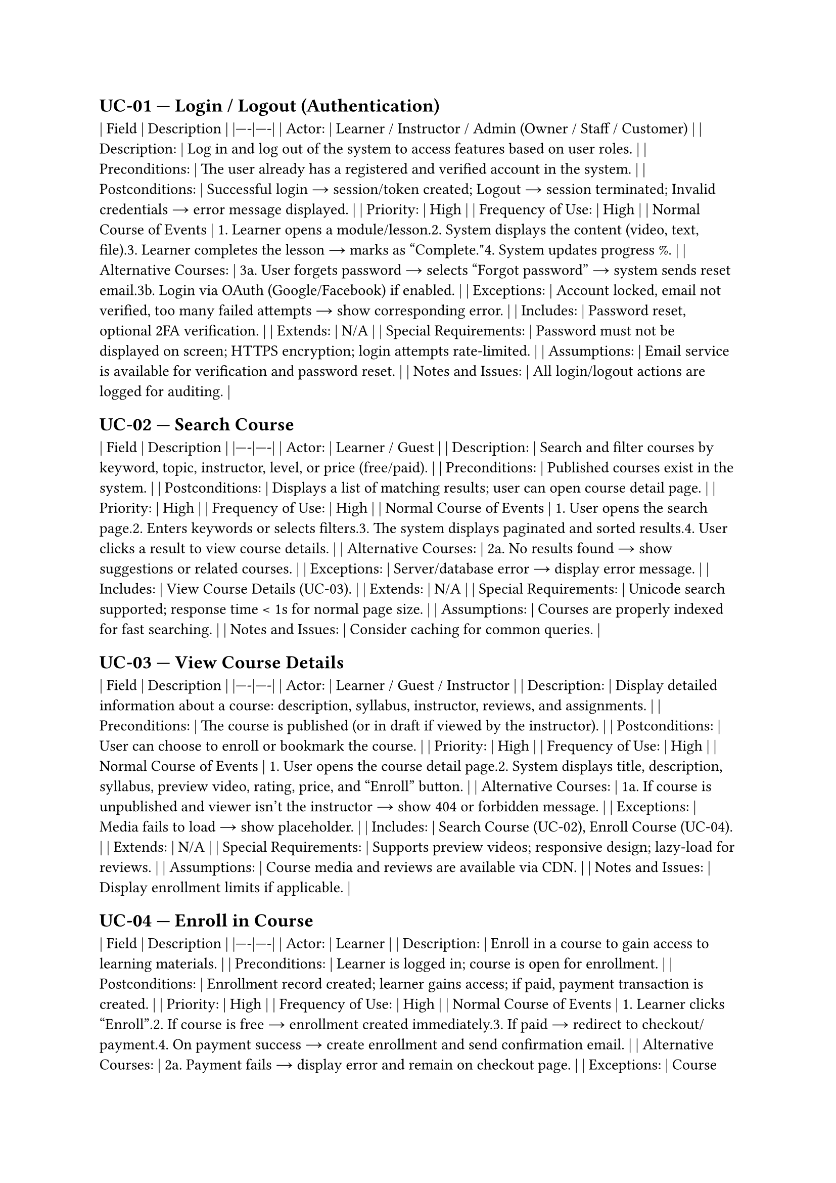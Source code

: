 == UC-01 — Login / Logout (Authentication) <uc-01>
| **Field** | **Description** |
|----|----|
| **Actor:** | **Learner / Instructor / Admin (Owner / Staff / Customer)** |
| **Description:** | **Log in and log out of the system to access features based on user roles.** |
| **Preconditions:** | **The user already has a registered and verified account in the system.** |
| **Postconditions:** | **Successful login → session/token created; Logout → session terminated; Invalid credentials → error message displayed.** |
| **Priority:** | **High** |
| **Frequency of Use:** | **High** |
| **Normal Course of Events** | **1. Learner opens a module/lesson.<br>2. System displays the content (video, text, file).<br>3. Learner completes the lesson → marks as "Complete."<br>4. System updates progress %.** |
| **Alternative Courses:** | **3a. User forgets password → selects "Forgot password" → system sends reset email.<br>3b. Login via OAuth (Google/Facebook) if enabled.** |
| **Exceptions:** | **Account locked, email not verified, too many failed attempts → show corresponding error.** |
| **Includes:** | **Password reset, optional 2FA verification.** |
| **Extends:** | **N/A** |
| **Special Requirements:** | **Password must not be displayed on screen; HTTPS encryption; login attempts rate-limited.** |
| **Assumptions:** | **Email service is available for verification and password reset.** |
| **Notes and Issues:** | **All login/logout actions are logged for auditing.** |

== UC-02 — Search Course <uc-02>
| **Field** | **Description** |
|----|----|
| **Actor:** | **Learner / Guest** |
| **Description:** | **Search and filter courses by keyword, topic, instructor, level, or price (free/paid).** |
| **Preconditions:** | **Published courses exist in the system.** |
| **Postconditions:** | **Displays a list of matching results; user can open course detail page.** |
| **Priority:** | **High** |
| **Frequency of Use:** | **High** |
| **Normal Course of Events** | **1. User opens the search page.<br>2. Enters keywords or selects filters.<br>3. The system displays paginated and sorted results.<br>4. User clicks a result to view course details.** |
| **Alternative Courses:** | **2a. No results found → show suggestions or related courses.** |
| **Exceptions:** | **Server/database error → display error message.** |
| **Includes:** | **View Course Details (UC-03).** |
| **Extends:** | **N/A** |
| **Special Requirements:** | **Unicode search supported; response time < 1s for normal page size.** |
| **Assumptions:** | **Courses are properly indexed for fast searching.** |
| **Notes and Issues:** | **Consider caching for common queries.** |

== UC-03 — View Course Details <uc-03>
| **Field** | **Description** |
|----|----|
| **Actor:** | **Learner / Guest / Instructor** |
| **Description:** | **Display detailed information about a course: description, syllabus, instructor, reviews, and assignments.** |
| **Preconditions:** | **The course is published (or in draft if viewed by the instructor).** |
| **Postconditions:** | **User can choose to enroll or bookmark the course.** |
| **Priority:** | **High** |
| **Frequency of Use:** | **High** |
| **Normal Course of Events** | **1. User opens the course detail page.<br>2. System displays title, description, syllabus, preview video, rating, price, and "Enroll" button.** |
| **Alternative Courses:** | **1a. If course is unpublished and viewer isn't the instructor → show 404 or forbidden message.** |
| **Exceptions:** | **Media fails to load → show placeholder.** |
| **Includes:** | **Search Course (UC-02), Enroll Course (UC-04).** |
| **Extends:** | **N/A** |
| **Special Requirements:** | **Supports preview videos; responsive design; lazy-load for reviews.** |
| **Assumptions:** | **Course media and reviews are available via CDN.** |
| **Notes and Issues:** | **Display enrollment limits if applicable.** |

== UC-04 — Enroll in Course <uc-04>
| **Field** | **Description** |
|----|----|
| **Actor:** | **Learner** |
| **Description:** | **Enroll in a course to gain access to learning materials.** |
| **Preconditions:** | **Learner is logged in; course is open for enrollment.** |
| **Postconditions:** | **Enrollment record created; learner gains access; if paid, payment transaction is created.** |
| **Priority:** | **High** |
| **Frequency of Use:** | **High** |
| **Normal Course of Events** | **1. Learner clicks "Enroll".<br>2. If course is free → enrollment created immediately.<br>3. If paid → redirect to checkout/payment.<br>4. On payment success → create enrollment and send confirmation email.** |
| **Alternative Courses:** | **2a. Payment fails → display error and remain on checkout page.** |
| **Exceptions:** | **Course full or closed → show "Enrollment unavailable."** |
| **Includes:** | **Payment workflow.** |
| **Extends:** | **N/A** |
| **Special Requirements:** | **Store timestamp; prevent duplicate enrollment.** |
| **Assumptions:** | **Payment gateway active; enrollment limits handled.** |
| **Notes and Issues:** | **Should support coupons/discounts.** |

== UC-05 — Learn Course / View Lesson <uc-05>
| **Field** | **Description** |
|----|----|
| **Actor:** | **Learner** |
| **Description:** | **Access and view lessons (videos, slides, files), mark them as completed.** |
| **Preconditions:** | **Learner is enrolled in the course; lesson is published.** |
| **Postconditions:** | **Learner's progress is updated and saved.** |
| **Priority:** | **High** |
| **Frequency of Use:** | **High** |
| **Normal Course of Events** | **1. Learner opens a module/lesson.<br>2. System displays the content (video, text, file).<br>3. Learner completes the lesson → marks as "Complete."<br>4. System updates progress %.** |
| **Alternative Courses:** | **2a. Lesson includes assignment → redirects to Submit Assignment (UC-06).** |
| **Exceptions:** | **Media not available → show error with support option."** |
| **Includes:** | **Progress tracking, material download.** |
| **Extends:** | **N/A** |
| **Special Requirements:** | **Auto-resume video position; offline access if allowed.** |
| **Assumptions:** | **Stable streaming and storage.** |
| **Notes and Issues:** | **Log viewing time for engagement analytics.** |

== UC-06 — Submit Assignment <uc-06>
| **Field** | **Description** |
|----|----|
| **Actor:** | **Learner** |
| **Description:** | **Submit assignment files or text for instructor evaluation.** |
| **Preconditions:** | **Learner is enrolled and the assignment is active.** |
| **Postconditions:** | **Submission record created (status = Submitted); Instructor receives notification.** |
| **Priority:** | **High** |
| **Frequency of Use:** | **Medium** |
| **Normal Course of Events** | **1. Learner opens assignment page.<br>2. Uploads file or enters text → clicks Submit.<br>3. System validates type and size → saves file, creates submission record, timestamped.<br>4. Notification sent to instructor.** |
| **Alternative Courses:** | **1a. Submission after deadline → accepted but marked Late.<br>1b. Resubmission allowed before deadline.** |
| **Exceptions:** | **Invalid file type or size → error message; storage failure → rollback submission."** |
| **Includes:** | **File upload service, Notification (UC-09).** |
| **Extends:** | **N/A** |
| **Special Requirements:** | **File size limit (e.g., 50MB), allowed formats (PDF/DOCX/ZIP), optional virus scan.** |
| **Assumptions:** | **File storage service (e.g., S3/CDN) available.** |
| **Notes and Issues:** | **Keep submission versions for audit; allow resubmission if permitted.** |

== UC-07 — Grade Assignment <uc-07>
| **Field** | **Description** |
|----|----|
| **Actor:** | **Instructor** |
| **Description:** | **Evaluate submitted assignments and assign grades with feedback.** |
| **Preconditions:** | **At least one submitted assignment exists; instructor has permission for the course.** |
| **Postconditions:** | **Submission updated with grade and feedback; learner notified; grade affects progress.** |
| **Priority:** | **High** |
| **Frequency of Use:** | **Medium** |
| **Normal Course of Events** | **1. Instructor views submission list.<br>2. Opens one submission → reviews file → enters score and feedback → saves.<br>3. System updates status to "Graded" and notifies learner.** |
| **Alternative Courses:** | **2a. Instructor requests resubmission → status "Needs Resubmit."** |
| **Exceptions:** | **File corrupted or missing → request new submission."** |
| **Includes:** | **Notification (UC-09), Audit log (UC-18).** |
| **Extends:** | **N/A** |
| **Special Requirements:** | **Track who graded and when; store grade change history.** |
| **Assumptions:** | **Instructor has access to submission files.** |
| **Notes and Issues:** | **Support bulk grading or CSV import if needed.** |

== UC-08 — Apply / Approve Instructor <uc-08>
| **Field** | **Description** |
|----|----|
| **Actor:** | **Learner (Applicant) / Admin** |
| **Description:** | **A learner applies to become an instructor; admin reviews and approves or rejects the application.** |
| **Preconditions:** | **Applicant is logged in and has a complete profile; Admin has permission to approve.** |
| **Postconditions:** | **Approved → role updated to Instructor; email notification sent; Rejected → applicant notified with reason.** |
| **Priority:** | **Medium** |
| **Frequency of Use:** | **Low to Medium** |
| **Normal Course of Events** | **1. Applicant opens the "Apply for Instructor" form.<br>2. Fills in information, uploads portfolio, and submits.<br>3. System sets status = Pending and notifies Admin.<br>4. Admin reviews and either Approves or Rejects.<br>5. System updates status and sends email notification.** |
| **Alternative Courses:** | **3a. Admin requests more info → status "Needs More Info."** |
| **Exceptions:** | **Applicant doesn't meet requirements → rejected automatically.** |
| **Includes:** | **Notification, Audit log (UC-18).** |
| **Extends:** | **N/A** |
| **Special Requirements:** | **Store portfolio; form validation; email templates for notifications.** |
| **Assumptions:** | **Manual review process by admin; SLA for approval.** |
| **Notes and Issues:** | **Consider automating approval if criteria become standardized.** |

== UC-09 — Notification (System Notifications) <uc-09>
| **Field** | **Description** |
|----|----|
| **Actor:** | **System (background), Learner, Instructor, Admin** |
| **Description:** | **Send in-app and/or email notifications for events such as enrollment, grading, new messages, certificate issuance.** |
| **Preconditions:** | **User has an account; user notification preferences (opt-in/opt-out) are set (default ON).** |
| **Postconditions:** | **Notification record created and stored; user receives notification in UI and/or by email according to settings.** |
| **Priority:** | **Medium** |
| **Frequency of Use:** | **High** |
| **Normal Course of Events** | **1. An event occurs (e.g., a submission is graded).<br>2. The system creates a notification record.<br>3. The notification appears in the notification center; an email is sent if configured.** |
| **Alternative Courses:** | **2a. If user disabled email notifications → only show in-app.** |
| **Exceptions:** | **Email service outage → retry and log failure.** |
| **Includes:** | **Audit log (UC-18).** |
| **Extends:** | **N/A** |
| **Special Requirements:** | **Email templates, rate-limiting, localization.** |
| **Assumptions:** | **SMTP/notification services are available and operational.** |
| **Notes and Issues:** | **Support batching for multiple notifications to the same user.** |

== UC-10 — Messaging / Q&A (Course Messages) <uc-10>
| **Field** | **Description** |
|----|----|
| **Actor:** | **Learner, Instructor** |
| **Description:** | **Exchange direct messages (1:1) or threaded Q&A within the course context (questions and replies).** |
| **Preconditions:** | **Sender is enrolled in the course or is the course instructor.** |
| **Postconditions:** | **Messages persisted; thread updated; recipients receive notifications.** |
| **Priority:** | **Low → Medium** |
| **Frequency of Use:** | **Medium** |
| **Normal Course of Events** | **1. User opens or creates a thread.<br>2. Types a message and sends it.<br>3. Server saves the message and notifies the recipient(s).** |
| **Alternative Courses:** | **2a. Attach a file to the message (subject to allowed types and size).** |
| **Exceptions:** | **Message too long or invalid format → reject with error.** |
| **Includes:** | **Notification (UC-09).** |
| **Extends:** | **N/A** |
| **Special Requirements:** | **Input sanitization (prevent XSS), pagination, message search.** |
| **Assumptions:** | **Real-time or near-real-time delivery (via WebSocket/long-polling or polling) is implemented as needed.** |
| **Notes and Issues:** | **Can be extended to forum-style public Q&A.** |

== UC-11 — Create Course (Instructor Creates Course) <uc-11>
| **Field** | **Description** |
|----|----|
| **Actor:** | **Instructor** |
| **Description:** | **Create a new course with title, description, modules, lessons, assignments, pricing, and media.** |
| **Preconditions:** | **User has the Instructor role; profile verification if required by policy.** |
| **Postconditions:** | **Course draft saved; instructor may publish the course to allow enrollments.** |
| **Priority:** | **High** |
| **Frequency of Use:** | **Medium** |
| **Normal Course of Events** | **1. Instructor opens "Create Course".<br>2. Enters metadata, builds modules & lessons, uploads media, defines assignments/pricing.<br>3. Saves as Draft or Publishes the course.** |
| **Alternative Courses:** | **2a. Save draft to complete later.** |
| **Exceptions:** | **Media upload failure → display error and retry.** |
| **Includes:** | **Media upload service; Course Preview (UC-03).** |
| **Extends:** | **N/A** |
| **Special Requirements:** | **WYSIWYG editor for descriptions; media validation; autosave drafts.** |
| **Assumptions:** | **Storage/CDN service is available.** |
| **Notes and Issues:** | **Consider support for versioning and course cloning.** |

== UC-12 — Modify Course (Edit Course) <uc-12>
| **Field** | **Description** |
|----|----|
| **Actor:** | **Instructor** |
| **Description:** | **Edit an existing course's content: syllabus, lessons, price, and publish status.** |
| **Preconditions:** | **Instructor owns the course or has edit permission.** |
| **Postconditions:** | **Course updated; if published, changes are reflected live; change history recorded.** |
| **Priority:** | **Medium** |
| **Frequency of Use:** | **Medium** |
| **Normal Course of Events** | **1. Instructor opens the course and clicks Edit.<br>2. Makes changes and clicks Save/Publish.<br>3. System updates the course and records an audit trail.** |
| **Alternative Courses:** | **2a. Rollback to a previous version if version history exists.** |
| **Exceptions:** | **Concurrent edit conflict → notify user and offer merge or overwrite options.** |
| **Includes:** | **Audit log (UC-18).** |
| **Extends:** | **N/A** |
| **Special Requirements:** | **Draft vs. Published workflow; preview before publish.** |
| **Assumptions:** | **Locking/versioning mechanisms exist.** |
| **Notes and Issues:** | **Consider granular permissions for co-instructors.** |

== UC-13 — View Reports / Analytics <uc-13>
| **Field** | **Description** |
|----|----|
| **Actor:** | **Instructor, Admin** |
| **Description:** | **View reports and analytics: enrollments, completion rates, revenue, engagement, top lessons.** |
| **Preconditions:** | **Activity data exists; user has permission (instructors limited to their courses).** |
| **Postconditions:** | **Dashboard displayed; data may be exported as CSV/PDF for decision making.** |
| **Priority:** | **Medium** |
| **Frequency of Use:** | **Medium** |
| **Normal Course of Events** | **1. User opens Reports.<br>2. Selects filters (date range, course).<br>3. System displays charts, tables, and KPIs.** |
| **Alternative Courses:** | **2a. Export report data to CSV/PDF.** |
| **Exceptions:** | **Data unavailable or incomplete → show notice.** |
| **Includes:** | **Audit log (UC-18) for sensitive data queries.** |
| **Extends:** | **N/A** |
| **Special Requirements:** | **Performance for large datasets; role-based access control for sensitive metrics.** |
| **Assumptions:** | **ETL/analytics pipelines provide aggregated data.** |
| **Notes and Issues:** | **Optionally support scheduled reports/email digests.** |

== UC-14 — Issue Certificate <uc-14>
| **Field** | **Description** |
|----|----|
| **Actor:** | **System (automated), Instructor, Admin** |
| **Description:** | **Automatically or manually issue certificates when a learner meets course completion/pass conditions.** |
| **Preconditions:** | **Issuance rules defined (completion threshold, passing grade, or manual approval).** |
| **Postconditions:** | **Certificate PDF or URL generated with a unique ID; learner can download and verify it.** |
| **Priority:** | **Medium** |
| **Frequency of Use:** | **Low → Medium** |
| **Normal Course of Events** | **1. Learner meets issuance conditions.<br>2. System generates a certificate from a template with prefilled data.<br>3. Certificate is stored and made available for download; notification sent.** |
| **Alternative Courses:** | **2a. Manual issuance by instructor/admin.** |
| **Exceptions:** | **Missing template data → flag for manual review.** |
| **Includes:** | **Notification (UC-09).** |
| **Extends:** | **N/A** |
| **Special Requirements:** | **Unique verification URL, tamper-evident signature, PDF generation.** |
| **Assumptions:** | **Template and learner data (name, date) are accurate.** |
| **Notes and Issues:** | **Support sharing (e.g., LinkedIn) and a verification API.** |

== UC-15 — Rate & Review Course <uc-15>
| **Field** | **Description** |
|----|----|
| **Actor:** | **Learner** |
| **Description:** | **After enrolling or completing a course, learners can rate (stars) and write reviews for the course.** |
| **Preconditions:** | **Learner has enrolled; optionally only allowed after completion.** |
| **Postconditions:** | **Review saved; the course's average rating is updated and displayed.** |
| **Priority:** | **Medium** |
| **Frequency of Use:** | **Medium** |
| **Normal Course of Events** | **1. Learner selects to rate the course, enters stars and text, and submits.<br>2. System validates (e.g., one review per enrollment) and saves the review, updating aggregate rating.** |
| **Alternative Courses:** | **1a. Learner edits or deletes a review within the allowed policy window.** |
| **Exceptions:** | **Review content violates policy → flag for moderation.** |
| **Includes:** | **Optional notification to the instructor.** |
| **Extends:** | **N/A** |
| **Special Requirements:** | **Moderation queue, spam/fraud detection.** |
| **Assumptions:** | **Users act in good faith and review policy exists.** |
| **Notes and Issues:** | **Consider incentives for leaving reviews.** |

== UC-16 — Payment / Checkout <uc-16>
| **Field** | **Description** |
|----|----|
| **Actor:** | **Learner, Payment Gateway, Admin** |
| **Description:** | **Process payments when enrolling in paid courses: cart/checkout, payment processing, invoice generation.** |
| **Preconditions:** | **Course is marked as paid; learner has billing information.** |
| **Postconditions:** | **On payment success → enrollment and invoice created; on failure → transaction rolled back.** |
| **Priority:** | **High (for paid-course platforms)** |
| **Frequency of Use:** | **Low → Medium** |
| **Normal Course of Events** | **1. Learner proceeds to checkout.<br>2. Selects payment method and submits.<br>3. System calls the payment gateway; on success, creates enrollment, invoice, and sends notifications.** |
| **Alternative Courses:** | **2a. Apply coupon/discount.<br>2b. Use wallet/balance or stored payment token.** |
| **Exceptions:** | **Payment declined → display reason and offer retry options.** |
| **Includes:** | **Notification (UC-09), Audit log (UC-18).** |
| **Extends:** | **N/A** |
| **Special Requirements:** | **PCI-DSS compliance, idempotency for payment requests, secure handling of payment tokens.** |
| **Assumptions:** | **Payment provider supports required currencies and methods.** |
| **Notes and Issues:** | **Implement webhooks to handle asynchronous payment updates reliably.** |

== UC-17 — Manage Users & Roles (Admin User Management) <uc-17>
| **Field** | **Description** |
|----|----|
| **Actor:** | **Admin** |
| **Description:** | **Admin creates/edits/deletes users, assigns roles (Instructor, Admin), and suspends accounts.** |
| **Preconditions:** | **Admin is authenticated and has sufficient privileges.** |
| **Postconditions:** | **User records updated; changes logged for audit.** |
| **Priority:** | **High** |
| **Frequency of Use:** | **Low** |
| **Normal Course of Events** | **1. Admin searches for a user and edits roles/status, then saves.<br>2. System applies changes and records the action in the audit log.** |
| **Alternative Courses:** | **1a. Bulk operations via CSV import/export.** |
| **Exceptions:** | **Attempt to change super-admin role → blocked.** |
| **Includes:** | **Audit log (UC-18), Notification if role changed.** |
| **Extends:** | **N/A** |
| **Special Requirements:** | **RBAC enforcement, strong validation, secure admin UI.** |
| **Assumptions:** | **Admin UI and role model are implemented.** |
| **Notes and Issues:** | **Support impersonation for support purposes (with strict auditing).** |

== UC-18 — Audit Log / System Logs <uc-18>
| **Field** | **Description** |
|----|----|
| **Actor:** | **System, Admin** |
| **Description:** | **Record important events: login/logout, role changes, grade changes, publish/unpublish course, payments, etc.** |
| **Preconditions:** | **Logging service is configured and operational.** |
| **Postconditions:** | **Logs stored and queryable/exportable by authorized admins.** |
| **Priority:** | **Medium** |
| **Frequency of Use:** | **High (continuous logging)** |
| **Normal Course of Events** | **1. An event occurs → system logs with timestamp, user, action, and details.<br>2. Admins can search, filter, and export logs.** |
| **Alternative Courses:** | **1a. Archive/rotate logs according to retention policies.** |
| **Exceptions:** | **Log storage full → alert and degrade gracefully.** |
| **Includes:** | **Events from other use cases.** |
| **Extends:** | **N/A** |
| **Special Requirements:** | **Tamper-evident storage, retention and archival policies, strict access control for logs.** |
| **Assumptions:** | **Log storage and retention strategy are defined.** |
| **Notes and Issues:** | **Use logs for compliance, debugging, and forensic investigations.** |
